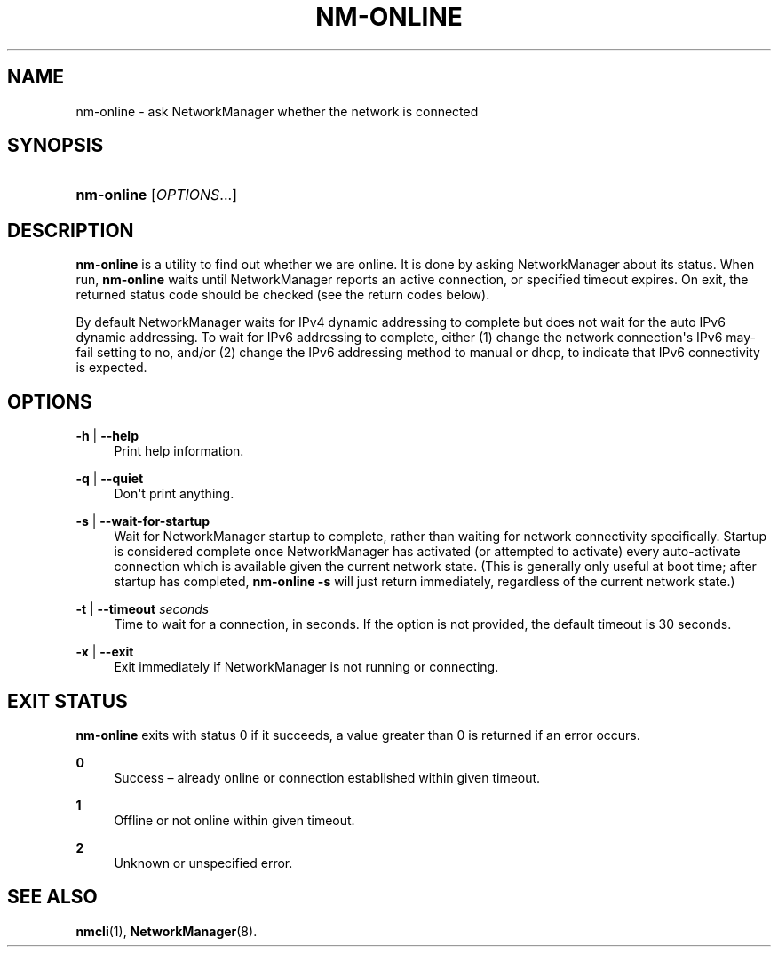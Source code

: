 '\" t
.\"     Title: nm-online
.\"    Author: 
.\" Generator: DocBook XSL Stylesheets vsnapshot <http://docbook.sf.net/>
.\"      Date: 07/29/2019
.\"    Manual: General Commands Manual
.\"    Source: NetworkManager 1.19.90
.\"  Language: English
.\"
.TH "NM\-ONLINE" "1" "" "NetworkManager 1\&.19\&.90" "General Commands Manual"
.\" -----------------------------------------------------------------
.\" * Define some portability stuff
.\" -----------------------------------------------------------------
.\" ~~~~~~~~~~~~~~~~~~~~~~~~~~~~~~~~~~~~~~~~~~~~~~~~~~~~~~~~~~~~~~~~~
.\" http://bugs.debian.org/507673
.\" http://lists.gnu.org/archive/html/groff/2009-02/msg00013.html
.\" ~~~~~~~~~~~~~~~~~~~~~~~~~~~~~~~~~~~~~~~~~~~~~~~~~~~~~~~~~~~~~~~~~
.ie \n(.g .ds Aq \(aq
.el       .ds Aq '
.\" -----------------------------------------------------------------
.\" * set default formatting
.\" -----------------------------------------------------------------
.\" disable hyphenation
.nh
.\" disable justification (adjust text to left margin only)
.ad l
.\" -----------------------------------------------------------------
.\" * MAIN CONTENT STARTS HERE *
.\" -----------------------------------------------------------------
.SH "NAME"
nm-online \- ask NetworkManager whether the network is connected
.SH "SYNOPSIS"
.HP \w'\fBnm\-online\fR\ 'u
\fBnm\-online\fR [\fIOPTIONS\fR...]
.SH "DESCRIPTION"
.PP
\fBnm\-online\fR
is a utility to find out whether we are online\&. It is done by asking NetworkManager about its status\&. When run,
\fBnm\-online\fR
waits until NetworkManager reports an active connection, or specified timeout expires\&. On exit, the returned status code should be checked (see the return codes below)\&.
.PP
By default NetworkManager waits for IPv4 dynamic addressing to complete but does not wait for the
auto
IPv6 dynamic addressing\&. To wait for IPv6 addressing to complete, either (1) change the network connection\*(Aqs IPv6
may\-fail
setting to
no, and/or (2) change the IPv6 addressing method to
manual
or
dhcp, to indicate that IPv6 connectivity is expected\&.
.SH "OPTIONS"
.PP
\fB\-h\fR | \fB\-\-help\fR
.RS 4
Print help information\&.
.RE
.PP
\fB\-q\fR | \fB\-\-quiet\fR
.RS 4
Don\*(Aqt print anything\&.
.RE
.PP
\fB\-s\fR | \fB\-\-wait\-for\-startup\fR
.RS 4
Wait for NetworkManager startup to complete, rather than waiting for network connectivity specifically\&. Startup is considered complete once NetworkManager has activated (or attempted to activate) every auto\-activate connection which is available given the current network state\&. (This is generally only useful at boot time; after startup has completed,
\fBnm\-online \-s\fR
will just return immediately, regardless of the current network state\&.)
.RE
.PP
\fB\-t\fR | \fB\-\-timeout\fR \fIseconds\fR
.RS 4
Time to wait for a connection, in seconds\&. If the option is not provided, the default timeout is 30 seconds\&.
.RE
.PP
\fB\-x\fR | \fB\-\-exit\fR
.RS 4
Exit immediately if NetworkManager is not running or connecting\&.
.RE
.SH "EXIT STATUS"
.PP
\fBnm\-online\fR
exits with status 0 if it succeeds, a value greater than 0 is returned if an error occurs\&.
.PP
\fB0\fR
.RS 4
Success \(en already online or connection established within given timeout\&.
.RE
.PP
\fB1\fR
.RS 4
Offline or not online within given timeout\&.
.RE
.PP
\fB2\fR
.RS 4
Unknown or unspecified error\&.
.RE
.SH "SEE ALSO"
.PP
\fBnmcli\fR(1),
\fBNetworkManager\fR(8)\&.
